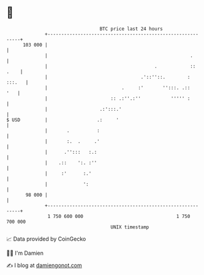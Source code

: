 * 👋

#+begin_example
                                     BTC price last 24 hours                    
                 +------------------------------------------------------------+ 
         103 000 |                                                            | 
                 |                                                    .       | 
                 |                                       .            :: .    | 
                 |                                  .'::''::.        : :::.   | 
                 |                           .     :'       '':::. .::    '   | 
                 |                       :: .:''.:''           ''''' :        | 
                 |                   .:':::.'                                 | 
   $ USD         |                  .:     '                                  | 
                 |       .          :                                         | 
                 |       :.  .     .'                                         | 
                 |      .'':::   :.:                                          | 
                 |    .::    ':. :''                                          | 
                 |     :'      :.'                                            | 
                 |             ':                                             | 
          98 000 |                                                            | 
                 +------------------------------------------------------------+ 
                  1 750 600 000                                  1 750 700 000  
                                         UNIX timestamp                         
#+end_example
📈 Data provided by CoinGecko

🧑‍💻 I'm Damien

✍️ I blog at [[https://www.damiengonot.com][damiengonot.com]]
